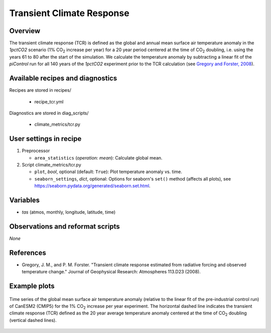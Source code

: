 .. _recipes_tcr:

Transient Climate Response
==========================

Overview
--------


The transient climate response (TCR) is defined as the global and annual mean
surface air temperature anomaly in the *1pctCO2* scenario (1% CO\ :sub:`2`
increase per year) for a 20 year period centered at the time of CO\ :sub:`2`
doubling, i.e. using the years 61 to 80 after the start of the simulation. We
calculate the temperature anomaly by subtracting a linear fit of the
*piControl* run for all 140 years of the *1pctCO2* experiment prior to the TCR
calculation (see `Gregory and Forster, 2008`_).

.. _`Gregory and Forster, 2008`: https://agupubs.onlinelibrary.wiley.com/doi/10.1029/2008JD010405


Available recipes and diagnostics
---------------------------------

Recipes are stored in recipes/

   * recipe_tcr.yml


Diagnostics are stored in diag_scripts/

   * climate_metrics/tcr.py


User settings in recipe
-----------------------

#. Preprocessor

   * ``area_statistics`` (*operation: mean*): Calculate global mean.

#. Script climate_metrics/tcr.py

   * ``plot``, *bool*, optional (default: ``True``): Plot temperature anomaly
     vs. time.
   * ``seaborn_settings``, *dict*, optional: Options for seaborn's ``set()``
     method (affects all plots), see
     https://seaborn.pydata.org/generated/seaborn.set.html.


Variables
---------

* *tas* (atmos, monthly, longitude, latitude, time)


Observations and reformat scripts
---------------------------------

*None*


References
----------

* Gregory, J. M., and P. M. Forster. "Transient climate response estimated from
  radiative forcing and observed temperature change." Journal of Geophysical
  Research: Atmospheres 113.D23 (2008).


Example plots
-------------

.. _fig_tcr_1:
.. figure:: /recipes/figures/tcr/CanESM2.png
   :align: center
   :width: 50%

   Time series of the global mean surface air temperature anomaly (relative to
   the linear fit of the pre-industrial control run) of CanESM2 (CMIP5) for the
   1% CO\ :sub:`2` increase per year experiment. The horizontal dashed line
   indicates the transient climate response (TCR) defined as the 20 year
   average temperature anomaly centered at the time of CO\ :sub:`2` doubling
   (vertical dashed lines).
